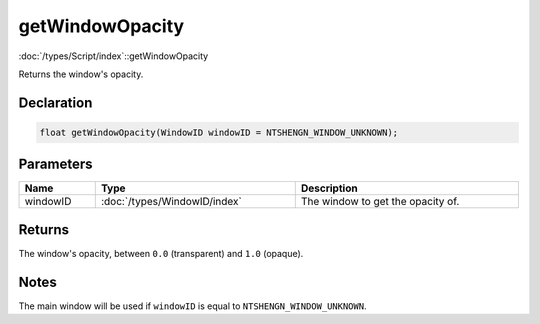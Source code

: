 getWindowOpacity
================

:doc:`/types/Script/index`::getWindowOpacity

Returns the window's opacity.

Declaration
-----------

.. code-block:: cpp

	float getWindowOpacity(WindowID windowID = NTSHENGN_WINDOW_UNKNOWN);

Parameters
----------

.. list-table::
	:width: 100%
	:header-rows: 1
	:class: code-table

	* - Name
	  - Type
	  - Description
	* - windowID
	  - :doc:`/types/WindowID/index`
	  - The window to get the opacity of.

Returns
-------

The window's opacity, between ``0.0`` (transparent) and ``1.0`` (opaque).

Notes
-----

The main window will be used if ``windowID`` is equal to ``NTSHENGN_WINDOW_UNKNOWN``.